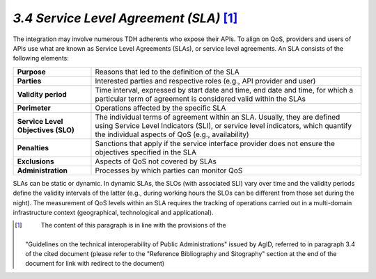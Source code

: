 *3.4 Service Level Agreement (SLA)*\  [1]_
==========================================

The integration may involve numerous TDH adherents who expose their
APIs. To align on QoS, providers and users of APIs use what are known as
Service Level Agreements (SLAs), or service level agreements. An SLA
consists of the following elements:

+-----------------------------------+-----------------------------------+
| **Purpose**                       | Reasons that led to the           |
|                                   | definition of the SLA             |
+-----------------------------------+-----------------------------------+
| **Parties**                       | Interested parties and respective |
|                                   | roles (e.g., API provider and     |
|                                   | user)                             |
+-----------------------------------+-----------------------------------+
| **Validity period**               | Time interval, expressed by start |
|                                   | date and time, end date and time, |
|                                   | for which a particular term of    |
|                                   | agreement is considered valid     |
|                                   | within the SLAs                   |
+-----------------------------------+-----------------------------------+
| **Perimeter**                     | Operations affected by the        |
|                                   | specific SLA                      |
+-----------------------------------+-----------------------------------+
| **Service Level Objectives        | The individual terms of agreement |
| (SLO)**                           | within an SLA. Usually, they are  |
|                                   | defined using Service Level       |
|                                   | Indicators (SLI), or service      |
|                                   | level indicators, which quantify  |
|                                   | the individual aspects of QoS     |
|                                   | (e.g., availability)              |
+-----------------------------------+-----------------------------------+
| **Penalties**                     | Sanctions that apply if the       |
|                                   | service interface provider does   |
|                                   | not ensure the objectives         |
|                                   | specified in the SLA              |
+-----------------------------------+-----------------------------------+
| **Exclusions**                    | Aspects of QoS not covered by     |
|                                   | SLAs                              |
+-----------------------------------+-----------------------------------+
| **Administration**                | Processes by which parties can    |
|                                   | monitor QoS                       |
+-----------------------------------+-----------------------------------+

SLAs can be static or dynamic. In dynamic SLAs, the SLOs (with
associated SLI) vary over time and the validity periods define the
validity intervals of the latter (e.g., during working hours the SLOs
can be different from those set during the night). The measurement of
QoS levels within an SLA requires the tracking of operations carried out
in a multi-domain infrastructure context (geographical, technological
and applicational).

.. [1]
    The content of this paragraph is in line with the provisions of the
   "Guidelines on the technical interoperability of Public
   Administrations" issued by AgID, referred to in paragraph 3.4 of the
   cited document (please refer to the "Reference Bibliography and
   Sitography" section at the end of the document for link with redirect
   to the document)
